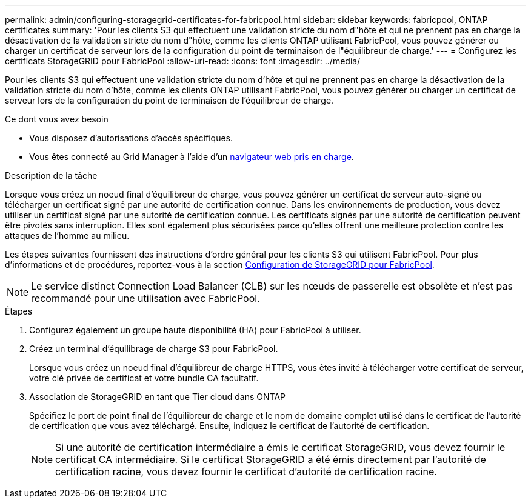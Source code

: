 ---
permalink: admin/configuring-storagegrid-certificates-for-fabricpool.html 
sidebar: sidebar 
keywords: fabricpool, ONTAP certificates 
summary: 'Pour les clients S3 qui effectuent une validation stricte du nom d"hôte et qui ne prennent pas en charge la désactivation de la validation stricte du nom d"hôte, comme les clients ONTAP utilisant FabricPool, vous pouvez générer ou charger un certificat de serveur lors de la configuration du point de terminaison de l"équilibreur de charge.' 
---
= Configurez les certificats StorageGRID pour FabricPool
:allow-uri-read: 
:icons: font
:imagesdir: ../media/


[role="lead"]
Pour les clients S3 qui effectuent une validation stricte du nom d'hôte et qui ne prennent pas en charge la désactivation de la validation stricte du nom d'hôte, comme les clients ONTAP utilisant FabricPool, vous pouvez générer ou charger un certificat de serveur lors de la configuration du point de terminaison de l'équilibreur de charge.

.Ce dont vous avez besoin
* Vous disposez d'autorisations d'accès spécifiques.
* Vous êtes connecté au Grid Manager à l'aide d'un xref:../admin/web-browser-requirements.adoc[navigateur web pris en charge].


.Description de la tâche
Lorsque vous créez un noeud final d'équilibreur de charge, vous pouvez générer un certificat de serveur auto-signé ou télécharger un certificat signé par une autorité de certification connue. Dans les environnements de production, vous devez utiliser un certificat signé par une autorité de certification connue. Les certificats signés par une autorité de certification peuvent être pivotés sans interruption. Elles sont également plus sécurisées parce qu'elles offrent une meilleure protection contre les attaques de l'homme au milieu.

Les étapes suivantes fournissent des instructions d'ordre général pour les clients S3 qui utilisent FabricPool. Pour plus d'informations et de procédures, reportez-vous à la section xref:../fabricpool/index.adoc[Configuration de StorageGRID pour FabricPool].


NOTE: Le service distinct Connection Load Balancer (CLB) sur les nœuds de passerelle est obsolète et n'est pas recommandé pour une utilisation avec FabricPool.

.Étapes
. Configurez également un groupe haute disponibilité (HA) pour FabricPool à utiliser.
. Créez un terminal d'équilibrage de charge S3 pour FabricPool.
+
Lorsque vous créez un noeud final d'équilibreur de charge HTTPS, vous êtes invité à télécharger votre certificat de serveur, votre clé privée de certificat et votre bundle CA facultatif.

. Association de StorageGRID en tant que Tier cloud dans ONTAP
+
Spécifiez le port de point final de l'équilibreur de charge et le nom de domaine complet utilisé dans le certificat de l'autorité de certification que vous avez téléchargé. Ensuite, indiquez le certificat de l'autorité de certification.

+

NOTE: Si une autorité de certification intermédiaire a émis le certificat StorageGRID, vous devez fournir le certificat CA intermédiaire. Si le certificat StorageGRID a été émis directement par l'autorité de certification racine, vous devez fournir le certificat d'autorité de certification racine.


